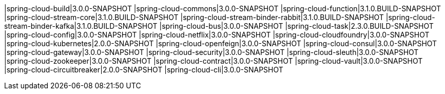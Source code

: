 |spring-cloud-build|3.0.0-SNAPSHOT
|spring-cloud-commons|3.0.0-SNAPSHOT
|spring-cloud-function|3.1.0.BUILD-SNAPSHOT
|spring-cloud-stream-core|3.1.0.BUILD-SNAPSHOT
|spring-cloud-stream-binder-rabbit|3.1.0.BUILD-SNAPSHOT
|spring-cloud-stream-binder-kafka|3.1.0.BUILD-SNAPSHOT
|spring-cloud-bus|3.0.0-SNAPSHOT
|spring-cloud-task|2.3.0.BUILD-SNAPSHOT
|spring-cloud-config|3.0.0-SNAPSHOT
|spring-cloud-netflix|3.0.0-SNAPSHOT
|spring-cloud-cloudfoundry|3.0.0-SNAPSHOT
|spring-cloud-kubernetes|2.0.0-SNAPSHOT
|spring-cloud-openfeign|3.0.0-SNAPSHOT
|spring-cloud-consul|3.0.0-SNAPSHOT
|spring-cloud-gateway|3.0.0-SNAPSHOT
|spring-cloud-security|3.0.0-SNAPSHOT
|spring-cloud-sleuth|3.0.0-SNAPSHOT
|spring-cloud-zookeeper|3.0.0-SNAPSHOT
|spring-cloud-contract|3.0.0-SNAPSHOT
|spring-cloud-vault|3.0.0-SNAPSHOT
|spring-cloud-circuitbreaker|2.0.0-SNAPSHOT
|spring-cloud-cli|3.0.0-SNAPSHOT
